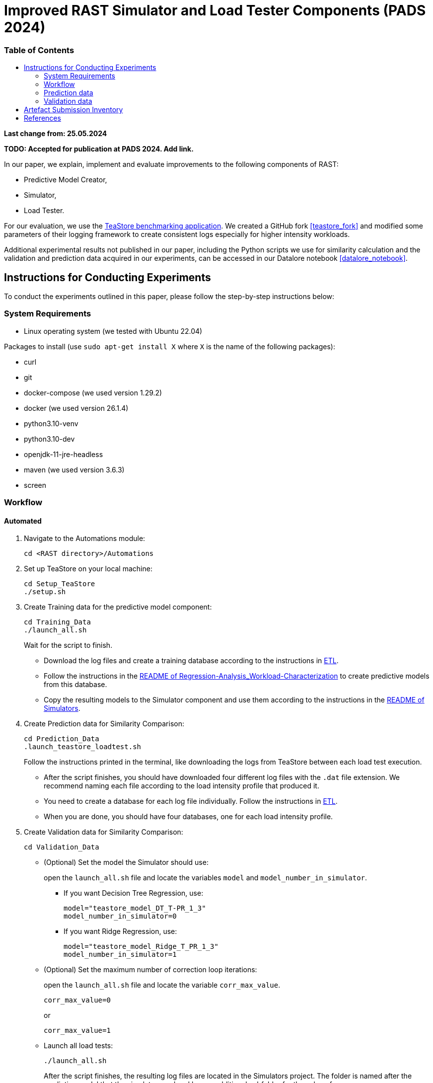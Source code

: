 = Improved RAST Simulator and Load Tester Components (PADS 2024)
:toc:
:toc-title: pass:[<h3>Table of Contents</h3>]

**Last change from: 25.05.2024**

**TODO: Accepted for publication at PADS 2024. Add link.**

In our paper, we explain, implement and evaluate improvements to the following components of RAST:

* Predictive Model Creator,
* Simulator,
* Load Tester.

For our evaluation, we use the https://github.com/DescartesResearch/TeaStore[TeaStore benchmarking application].
We created a GitHub fork <<teastore_fork>> and modified some parameters of their logging framework to create consistent logs especially for higher intensity workloads.

Additional experimental results not published in our paper, including the Python scripts we use for similarity calculation and the validation and prediction data acquired in our experiments, can be accessed in our Datalore notebook <<datalore_notebook>>.

== Instructions for Conducting Experiments

To conduct the experiments outlined in this paper, please follow the step-by-step instructions below:

=== System Requirements

* Linux operating system (we tested with Ubuntu 22.04)

Packages to install (use `sudo apt-get install X` where `X` is the name of the following packages):

* curl
* git
* docker-compose (we used version 1.29.2)
* docker (we used version 26.1.4)
* python3.10-venv
* python3.10-dev
* openjdk-11-jre-headless
* maven (we used version 3.6.3)
* screen

=== Workflow

==== Automated

. Navigate to the Automations module:
+
[source,sh]
----
cd <RAST directory>/Automations
----
. Set up TeaStore on your local machine:
+
[source,sh]
----
cd Setup_TeaStore
./setup.sh
----
. Create Training data for the predictive model component:
+
[source,sh]
----
cd Training_Data
./launch_all.sh
----
+
Wait for the script to finish.
+
** Download the log files and create a training database according to the instructions in xref:../TeaStore/ETL.adoc[ETL].
** Follow the instructions in the xref:../../Regression-Analysis_Workload-Characterization/ReadMe.md[README of Regression-Analysis_Workload-Characterization] to create predictive models from this database.
** Copy the resulting models to the Simulator component and use them according to the instructions in the xref:../../Simulators/README.md[README of Simulators].
. Create Prediction data for Similarity Comparison:
+
[source,sh]
----
cd Prediction_Data
.launch_teastore_loadtest.sh
----
+
Follow the instructions printed in the terminal, like downloading the logs from TeaStore between each load test execution.
+
** After the script finishes, you should have downloaded four different log files with the `.dat` file extension. We recommend naming each file according to the load intensity profile that produced it.
** You need to create a database for each log file individually. Follow the instructions in xref:../TeaStore/ETL.adoc[ETL].
** When you are done, you should have four databases, one for each load intensity profile.
. Create Validation data for Similarity Comparison:
+
[source,sh]
----
cd Validation_Data
----
+
** (Optional) Set the model the Simulator should use:
+
open the `launch_all.sh` file and locate the variables `model` and `model_number_in_simulator`.
+
*** If you want Decision Tree Regression, use:
+
[source,sh]
----
model="teastore_model_DT_T-PR_1_3"
model_number_in_simulator=0
----
*** If you want Ridge Regression, use:
+
[source,sh]
----
model="teastore_model_Ridge_T_PR_1_3"
model_number_in_simulator=1
----
+
** (Optional) Set the maximum number of correction loop iterations:
+
open the `launch_all.sh` file and locate the variable `corr_max_value`.
+
[source,sh]
----
corr_max_value=0
----
or
+
[source,sh]
----
corr_max_value=1
----
** Launch all load tests:
+
[source,sh]
----
./launch_all.sh
----
+
After the script finishes, the resulting log files are located in the Simulators project. The folder is named after the predictive model that the simulator used and has an additional subfolder for the value of `corr_max`.

==== Manual

==== Preparations

* Set up TeaStore according to the https://github.com/jtpgames/RAST/blob/main/docs/TeaStore/Deployment.adoc#setup-teastore[instructions].
* Clone this repository. Make sure to pull all git submodules as well:
+
[source,sh]
----
git clone https://github.com/jtpgames/RAST.git
cd RAST
./pull_all_submodules.sh
----

==== Instructions

. Open your terminal and use a terminal multiplexer such as tmux to create four sessions. We will refer to these sessions by numbers:
    * Session (1): This session will be used to start the TeaStore or the Simulator. Navigate to the respective folder within the cloned repositories.
    * Session (2): This session will be used to start the Load Test. Navigate to the `locust_scripts` folder.
    * Session (3): This session will be used to make code changes to the `offical_teastore_locustfile.py` file, allowing you to modify the load intensity profile. 
      Navigate to the `locust_scripts/locust` folder and open the file using a text editor of your choice (e.g., Vim or Emacs).
    * Session (4): This session will be used to make code changes to the `teastore.kt` file, enabling you to modify the predictive model. 
      Navigate to the Simulators folder and open the file.
. In Session (1), start the TeaStore or the Simulator based on the measurements you wish to acquire.
   For the purpose of this explanation, we will focus on starting the Simulator. 
   Navigate to your local Simulator folder and execute the command `./gradlew run`. 
   If successful, you will see the following line printed on the console: `INFO ktor.application - Responding at http://0.0.0.0:8081`. 
   To terminate the Simulator, press `Ctrl + C`.
. In Session (2):
..  (Recommended):
...     Create a python virtual environment in a directory called `venv`, e.g., `python3 -m venv venv`
...     Run the command `source activate_venv.sh` to activate the Python virtual environment (venv).
...     Run `pip install -r requirements.txt`
..  Execute `./start_teastore_loadtest.sh` to initiate the load test.
    This repository uses a low load intensity by default.
    The load test will automatically conclude after approximately two minutes.
..  Clean the folder by executing `./delete_results.sh`.
. In Session (4), you can now examine the `teastore_simulation.log` file.
  This file contains simulated processing times generated by the predictive model, among other relevant information.
. To modify the load intensity profile,
  navigate to Session (3) and locate the `StagesShape` class within the `offical_teastore_locustfile.py` file.
  Look for the line `load_intensity_profile: LoadIntensityProfile = LoadIntensityProfile.LOW`.
  Set `load_intensity_profile` to your desired value.
. To modify the predictive model,
  navigate to Session (4) and follow the instructions in the README.md file within the Simulators repository.

=== Prediction data
The prediction data as described in the paper was acquired by running a load test against the simulator with each load intensity profile. In between each load test, we copied the resulting teastore_simulation.log file and renamed it accordingly. After acquiring a log file for each load intensity profile, we used our `ResultComparer` found in our Datalore notebook <<datalore_notebook>>. We recommend to take a look at our datalore notebook or the snapshot archive in the Artefact Submission folder to see the recommended naming and structure.

=== Validation data
The validation data is available in our Datalore notebook <<datalore_notebook>>.
Acquiring the validation data from TeaStore is a more complex process involving downloading kieker logs, transforming them and storing into an SQLite database.
The instructions https://github.com/jtpgames/RAST/blob/main/docs/TeaStore/ETL.adoc[here] explain this process.
The validation data is acquired in a similar fashion as the prediction data, i.e., running a load test, creating a database and repeating for each load intensity profile. Again, we recommend to take a look at our datalore notebook or the snapshot archive to see the structure.

== Artefact Submission Inventory

* Datalore notebook(https://datalore.jetbrains.com/notebook/6K6VkECuLMtN5t5nSYg6WK/TVGp1egwDQlwI19astdVlM): Includes instructions, our measurements and the Python code we use for similarity calculation. To access the datalore notebook (similar to a Jupyter notebook) creation of a free account is required.
* RAST_TeaStore_Simulation_Similarity.zip: Exported Datalore notebook snapshot 21.05.2024. The folder `TeaStoreResultComparisonData` includes both the Validation Data and Prediction Data we used in our paper (the datalore notebook above contains a greater set of Prediction Data for models we did not mention in our paper).
* similarity_scores.csv: File created from the ResultComparer Python script found in our Datalore notebook.
* similarity_scores.ods: File created from the similarity_scores.csv file using LibreOffice. Includes all formulaes to assess the experimental results as well as the figures found in the paper. Also includes results and figures not found in the paper.
* Figures: Includes all figures generated using the similarity_scores.ods file.

[bibliography]
== References

* [[[teastore_fork]]](https://github.com/jtpgames/TeaStore)
* [[[simulator_repo]]](https://github.com/jtpgames/Simulators)
* [[[datalore_notebook]]](https://datalore.jetbrains.com/notebook/6K6VkECuLMtN5t5nSYg6WK/TVGp1egwDQlwI19astdVlM)

